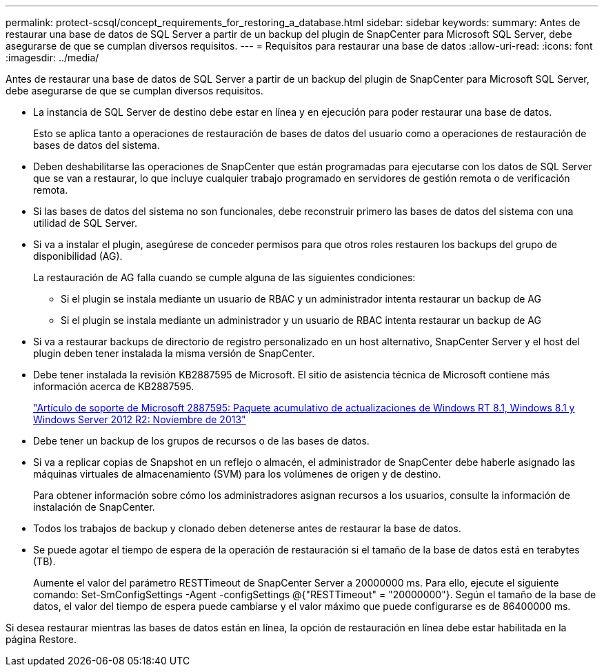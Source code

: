 ---
permalink: protect-scsql/concept_requirements_for_restoring_a_database.html 
sidebar: sidebar 
keywords:  
summary: Antes de restaurar una base de datos de SQL Server a partir de un backup del plugin de SnapCenter para Microsoft SQL Server, debe asegurarse de que se cumplan diversos requisitos. 
---
= Requisitos para restaurar una base de datos
:allow-uri-read: 
:icons: font
:imagesdir: ../media/


[role="lead"]
Antes de restaurar una base de datos de SQL Server a partir de un backup del plugin de SnapCenter para Microsoft SQL Server, debe asegurarse de que se cumplan diversos requisitos.

* La instancia de SQL Server de destino debe estar en línea y en ejecución para poder restaurar una base de datos.
+
Esto se aplica tanto a operaciones de restauración de bases de datos del usuario como a operaciones de restauración de bases de datos del sistema.

* Deben deshabilitarse las operaciones de SnapCenter que están programadas para ejecutarse con los datos de SQL Server que se van a restaurar, lo que incluye cualquier trabajo programado en servidores de gestión remota o de verificación remota.
* Si las bases de datos del sistema no son funcionales, debe reconstruir primero las bases de datos del sistema con una utilidad de SQL Server.
* Si va a instalar el plugin, asegúrese de conceder permisos para que otros roles restauren los backups del grupo de disponibilidad (AG).
+
La restauración de AG falla cuando se cumple alguna de las siguientes condiciones:

+
** Si el plugin se instala mediante un usuario de RBAC y un administrador intenta restaurar un backup de AG
** Si el plugin se instala mediante un administrador y un usuario de RBAC intenta restaurar un backup de AG


* Si va a restaurar backups de directorio de registro personalizado en un host alternativo, SnapCenter Server y el host del plugin deben tener instalada la misma versión de SnapCenter.
* Debe tener instalada la revisión KB2887595 de Microsoft. El sitio de asistencia técnica de Microsoft contiene más información acerca de KB2887595.
+
https://support.microsoft.com/kb/2887595["Artículo de soporte de Microsoft 2887595: Paquete acumulativo de actualizaciones de Windows RT 8.1, Windows 8.1 y Windows Server 2012 R2: Noviembre de 2013"]

* Debe tener un backup de los grupos de recursos o de las bases de datos.
* Si va a replicar copias de Snapshot en un reflejo o almacén, el administrador de SnapCenter debe haberle asignado las máquinas virtuales de almacenamiento (SVM) para los volúmenes de origen y de destino.
+
Para obtener información sobre cómo los administradores asignan recursos a los usuarios, consulte la información de instalación de SnapCenter.

* Todos los trabajos de backup y clonado deben detenerse antes de restaurar la base de datos.
* Se puede agotar el tiempo de espera de la operación de restauración si el tamaño de la base de datos está en terabytes (TB).
+
Aumente el valor del parámetro RESTTimeout de SnapCenter Server a 20000000 ms. Para ello, ejecute el siguiente comando: Set-SmConfigSettings -Agent -configSettings @{"RESTTimeout" = "20000000"}. Según el tamaño de la base de datos, el valor del tiempo de espera puede cambiarse y el valor máximo que puede configurarse es de 86400000 ms.



Si desea restaurar mientras las bases de datos están en línea, la opción de restauración en línea debe estar habilitada en la página Restore.
